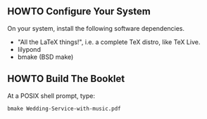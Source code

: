 ** HOWTO Configure Your System

On your system, install the following software dependencies.

- "All the LaTeX things!", i.e. a complete TeX distro, like TeX Live.
- lilypond
- bmake (BSD make) 

** HOWTO Build The Booklet

At a POSIX shell prompt, type:

#+begin_src 
bmake Wedding-Service-with-music.pdf
#+end_src
